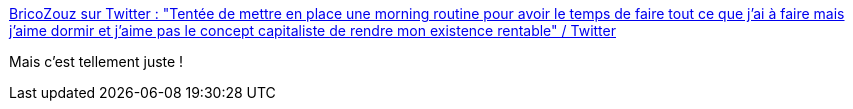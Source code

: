 :jbake-type: post
:jbake-status: published
:jbake-title: BricoZouz sur Twitter : "Tentée de mettre en place une morning routine pour avoir le temps de faire tout ce que j’ai à faire mais j’aime dormir et j’aime pas le concept capitaliste de rendre mon existence rentable" / Twitter
:jbake-tags: citation,critique,capitalisme,performance,_mois_août,_année_2020
:jbake-date: 2020-08-17
:jbake-depth: ../
:jbake-uri: shaarli/1597675369000.adoc
:jbake-source: https://nicolas-delsaux.hd.free.fr/Shaarli?searchterm=https%3A%2F%2Ftwitter.com%2FGingerForce1%2Fstatus%2F1295301077173239809&searchtags=citation+critique+capitalisme+performance+_mois_ao%C3%BBt+_ann%C3%A9e_2020
:jbake-style: shaarli

https://twitter.com/GingerForce1/status/1295301077173239809[BricoZouz sur Twitter : "Tentée de mettre en place une morning routine pour avoir le temps de faire tout ce que j’ai à faire mais j’aime dormir et j’aime pas le concept capitaliste de rendre mon existence rentable" / Twitter]

Mais c'est tellement juste !
